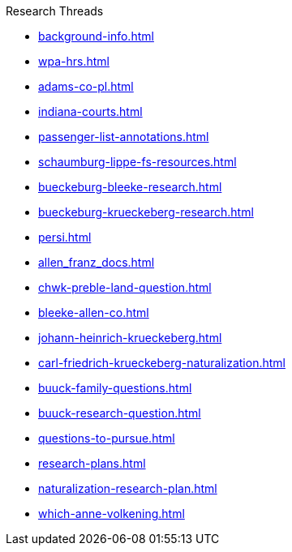 .Research Threads
* xref:background-info.adoc[]
* xref:wpa-hrs.adoc[]
* xref:adams-co-pl.adoc[]
* xref:indiana-courts.adoc[]
* xref:passenger-list-annotations.adoc[]
* xref:schaumburg-lippe-fs-resources.adoc[]
* xref:bueckeburg-bleeke-research.adoc[]
* xref:bueckeburg-krueckeberg-research.adoc[]
* xref:persi.adoc[]
* xref:allen_franz_docs.adoc[]
* xref:chwk-preble-land-question.adoc[]
* xref:bleeke-allen-co.adoc[]
* xref:johann-heinrich-krueckeberg.adoc[]
* xref:carl-friedrich-krueckeberg-naturalization.adoc[]
* xref:buuck-family-questions.adoc[]
* xref:buuck-research-question.adoc[]
* xref:questions-to-pursue.adoc[]
* xref:research-plans.adoc[]
* xref:naturalization-research-plan.adoc[]
//* xref:todds-research-report.adoc[]
* xref:which-anne-volkening.adoc[]
